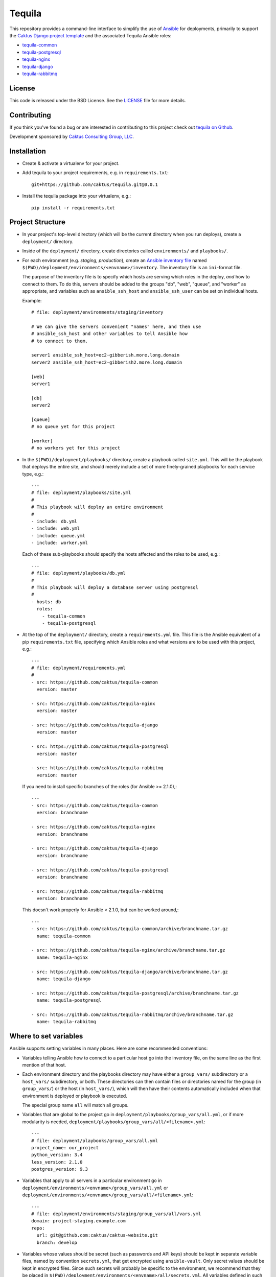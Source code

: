 Tequila
=======

This repository provides a command-line interface to simplify the use
of `Ansible <http://www.ansible.com/home>`_ for deployments, primarily
to support the `Caktus Django project template
<https://github.com/caktus/django-project-template>`_ and the
associated Tequila Ansible roles:

- `tequila-common <https://github.com/caktus/tequila-common>`_
- `tequila-postgresql <https://github.com/caktus/tequila-postgresql>`_
- `tequila-nginx <https://github.com/caktus/tequila-nginx>`_
- `tequila-django <https://github.com/caktus/tequila-django>`_
- `tequila-rabbitmq <https://github.com/caktus/tequila-rabbitmq>`_


License
-------

This code is released under the BSD License.  See the `LICENSE
<https://github.com/caktus/tequila/blob/master/LICENSE>`_ file for
more details.


Contributing
------------

If you think you've found a bug or are interested in contributing to this project
check out `tequila on Github <https://github.com/caktus/tequila>`_.

Development sponsored by `Caktus Consulting Group, LLC
<http://www.caktusgroup.com/services>`_.


Installation
------------

* Create & activate a virtualenv for your project.
* Add tequila to your project requirements, e.g.  in
  ``requirements.txt``::

    git+https://github.com/caktus/tequila.git@0.0.1

* Install the tequila package into your virtualenv, e.g.::

    pip install -r requirements.txt


Project Structure
-----------------

* In your project's top-level directory (which will be the current
  directory when you run deploys), create a ``deployment/`` directory.

* Inside of the ``deployment/`` directory, create directories called
  ``environments/`` and ``playbooks/``.

* For each environment (e.g. `staging`, `production`), create an
  `Ansible inventory file
  <http://docs.ansible.com/ansible/intro_inventory.html>`_ named
  ``$(PWD)/deployment/environments/<envname>/inventory``.  The
  inventory file is an ``ini``-format file.

  The purpose of the inventory file is to specify which hosts are
  serving which roles in the deploy, *and* how to connect to them. To
  do this, servers should be added to the groups "db", "web", "queue",
  and "worker" as appropriate, and variables such as
  ``ansible_ssh_host`` and ``ansible_ssh_user`` can be set on
  individual hosts.

  Example::

    # file: deployment/environments/staging/inventory

    # We can give the servers convenient "names" here, and then use
    # ansible_ssh_host and other variables to tell Ansible how
    # to connect to them.

    server1 ansible_ssh_host=ec2-gibberish.more.long.domain
    server2 ansible_ssh_host=ec2-gibberish2.more.long.domain

    [web]
    server1

    [db]
    server2

    [queue]
    # no queue yet for this project

    [worker]
    # no workers yet for this project

* In the ``$(PWD)/deployment/playbooks/`` directory, create a playbook
  called ``site.yml``.  This will be the playbook that deploys the
  entire site, and should merely include a set of more finely-grained
  playbooks for each service type, e.g.::

    ---
    # file: deployment/playbooks/site.yml
    #
    # This playbook will deploy an entire environment
    #
    - include: db.yml
    - include: web.yml
    - include: queue.yml
    - include: worker.yml

  Each of these sub-playbooks should specify the hosts affected and
  the roles to be used, e.g.::

    ---
    # file: deployment/playbooks/db.yml
    #
    # This playbook will deploy a database server using postgresql
    #
    - hosts: db
      roles:
        - tequila-common
        - tequila-postgresql

* At the top of the ``deployment/`` directory, create a
  ``requirements.yml`` file.  This file is the Ansible equivalent of a
  pip ``requirements.txt`` file, specifying which Ansible roles and
  what versions are to be used with this project, e.g.::

    ---
    # file: deployment/requirements.yml
    #
    - src: https://github.com/caktus/tequila-common
      version: master

    - src: https://github.com/caktus/tequila-nginx
      version: master

    - src: https://github.com/caktus/tequila-django
      version: master

    - src: https://github.com/caktus/tequila-postgresql
      version: master

    - src: https://github.com/caktus/tequila-rabbitmq
      version: master

  If you need to install specific branches of the roles (for Ansible
  >= 2.1.0),::

    ---
    - src: https://github.com/caktus/tequila-common
      version: branchname

    - src: https://github.com/caktus/tequila-nginx
      version: branchname

    - src: https://github.com/caktus/tequila-django
      version: branchname

    - src: https://github.com/caktus/tequila-postgresql
      version: branchname

    - src: https://github.com/caktus/tequila-rabbitmq
      version: branchname

  This doesn't work properly for Ansible < 2.1.0, but can be worked around,::

    ---
    - src: https://github.com/caktus/tequila-common/archive/branchname.tar.gz
      name: tequila-common

    - src: https://github.com/caktus/tequila-nginx/archive/branchname.tar.gz
      name: tequila-nginx

    - src: https://github.com/caktus/tequila-django/archive/branchname.tar.gz
      name: tequila-django

    - src: https://github.com/caktus/tequila-postgresql/archive/branchname.tar.gz
      name: tequila-postgresql

    - src: https://github.com/caktus/tequila-rabbitmq/archive/branchname.tar.gz
      name: tequila-rabbitmq


Where to set variables
----------------------

Ansible supports setting variables in many places.  Here are some
recommended conventions:

* Variables telling Ansible how to connect to a particular host go into
  the inventory file, on the same line as the first mention of that
  host.

* Each environment directory and the playbooks directory may have
  either a ``group_vars/`` subdirectory or a ``host_vars/``
  subdirectory, or both.  These directories can then contain files or
  directories named for the group (in ``group_vars/``) or the host (in
  ``host_vars/``), which will then have their contents automatically
  included when that environment is deployed or playbook is executed.

  The special group name ``all`` will match all groups.

* Variables that are global to the project go in
  ``deployment/playbooks/group_vars/all.yml``, or if more modularity
  is needed, ``deployment/playbooks/group_vars/all/<filename>.yml``::

    ---
    # file: deployment/playbooks/group_vars/all.yml
    project_name: our_project
    python_version: 3.4
    less_version: 2.1.0
    postgres_version: 9.3

* Variables that apply to all servers in a particular environment go
  in ``deployment/environments/<envname>/group_vars/all.yml`` or
  ``deployment/environments/<envname>/group_vars/all/<filename>.yml``::

    ---
    # file: deployment/environments/staging/group_vars/all/vars.yml
    domain: project-staging.example.com
    repo:
      url: git@github.com:caktus/caktus-website.git
      branch: develop

* Variables whose values should be secret (such as passwords and API
  keys) should be kept in separate variable files, named by convention
  ``secrets.yml``, that get encrypted using ``ansible-vault``.  Only
  secret values should be kept in encrypted files.  Since such secrets
  will probably be specific to the environment, we recommend that they
  be placed in
  ``$(PWD)/deployment/environments/<envname>/all/secrets.yml``.  All
  variables defined in such encrypted files should then be exposed in
  a corresponding non-encrypted file ::

    ---
    # file: deployment/group_vars/staging/secrets.yml
    SECRET_DB_PASSWORD: "value of password"

    ---
    # file: deployment/group_vars/staging/vars.yml
    db_password: {{ SECRET_DB_PASSWORD }}

  By convention, names of variables placed in encrypted files should
  have the prefix ``SECRET_``.  (This two-step approach to secret
  variables is recommended as an `Ansible best practice
  <http://docs.ansible.com/ansible/playbooks_best_practices.html#variables-and-vaults>`_).

* Put the passwords for the Ansible vault in files named ``.vaultpassword-<envname>``.
  Be *sure* that (1) they do not get added to version control, and (2) they
  are not public (e.g. set permissions to 0600).  E.g.::

      echo ".vaultpassword*" >>.gitignore
      echo "password" >.vaultpassword-staging
      chmod 600 .vaultpassword-staging


Deployment
----------

* Run ``tequila deploy <envname>`` to update servers.  E.g.::

    tequila deploy staging

  or::

    tequila deploy production


TODO for this README
--------------------

TODO: Add full documentation for the ``tequila`` script.

TODO: Create more detailed documentation, including which groups to use and
what variables need to be set, and lots of examples of the whole process
